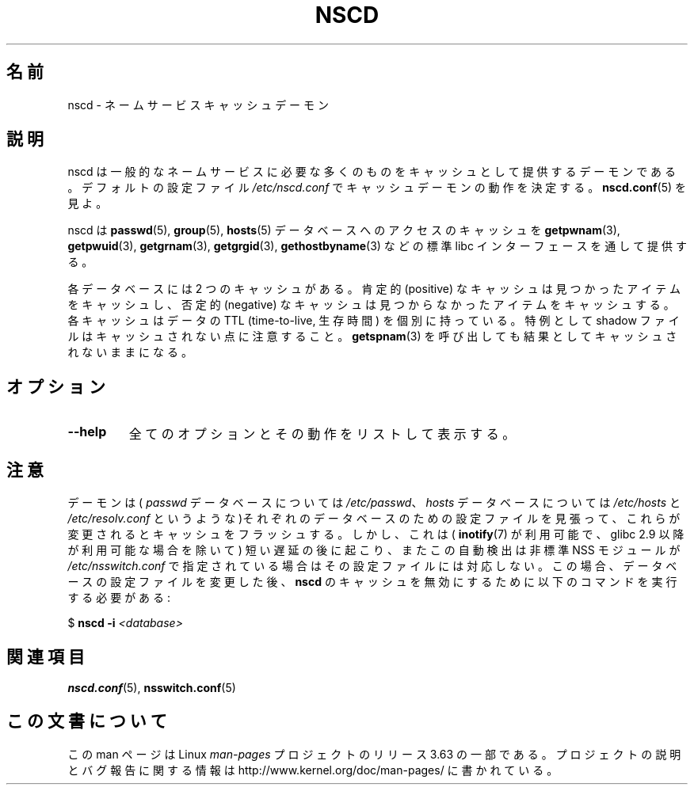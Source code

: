 .\" Copyright 1999 SuSE GmbH Nuernberg, Germany
.\" Author: Thorsten Kukuk <kukuk@suse.de>
.\"
.\" %%%LICENSE_START(GPLv2+_SW_3_PARA)
.\" This program is free software; you can redistribute it and/or
.\" modify it under the terms of the GNU General Public License as
.\" published by the Free Software Foundation; either version 2 of the
.\" License, or (at your option) any later version.
.\"
.\" This program is distributed in the hope that it will be useful,
.\" but WITHOUT ANY WARRANTY; without even the implied warranty of
.\" MERCHANTABILITY or FITNESS FOR A PARTICULAR PURPOSE.  See the GNU
.\" General Public License for more details.
.\"
.\" You should have received a copy of the GNU General Public
.\" License along with this manual; if not, see
.\" <http://www.gnu.org/licenses/>.
.\" %%%LICENSE_END
.\"
.\" 2008-12-05 Petr Baudis <pasky@suse.cz>
.\"	Rewrite the NOTES section to reflect modern reality
.\"
.\"*******************************************************************
.\"
.\" This file was generated with po4a. Translate the source file.
.\"
.\"*******************************************************************
.\"
.\" Japanese Version Copyright (c) 2001, 2005 Yuichi SATO
.\"         all rights reserved.
.\" Translated Fri Jun  8 23:20:57 JST 2001
.\"         by Yuichi SATO <ysato@h4.dion.ne.jp>
.\" Updated & Modified Sat Jan 22 14:11:51 JST 2005
.\"         by Yuichi SATO <ysato444@yahoo.co.jp>
.\" Updated 2009-03-05 by Kentaro Shirakata <argrath@ub32.org>
.\"
.TH NSCD 8 2012\-05\-10 GNU "Linux Programmer's Manual"
.SH 名前
nscd \- ネームサービスキャッシュデーモン
.SH 説明
nscd は一般的なネームサービスに必要な多くのものを キャッシュとして提供するデーモンである。 デフォルトの設定ファイル
\fI/etc/nscd.conf\fP でキャッシュデーモンの動作を決定する。 \fBnscd.conf\fP(5)  を見よ。

nscd は \fBpasswd\fP(5), \fBgroup\fP(5), \fBhosts\fP(5)  データベースへのアクセスのキャッシュを
\fBgetpwnam\fP(3), \fBgetpwuid\fP(3), \fBgetgrnam\fP(3), \fBgetgrgid\fP(3),
\fBgethostbyname\fP(3)  などの標準 libc インターフェースを通して提供する。

各データベースには 2 つのキャッシュがある。 肯定的 (positive) なキャッシュは見つかったアイテムをキャッシュし、 否定的
(negative) なキャッシュは見つからなかったアイテムをキャッシュする。 各キャッシュはデータの TTL (time\-to\-live, 生存時間)
を個別に持っている。 特例として shadow ファイルはキャッシュされない点に注意すること。 \fBgetspnam\fP(3)
を呼び出しても結果としてキャッシュされないままになる。
.SH オプション
.TP 
\fB\-\-help\fP
全てのオプションとその動作をリストして表示する。
.SH 注意
デーモンは( \fIpasswd\fP データベースについては \fI/etc/passwd\fP、 \fIhosts\fP データベースについては
\fI/etc/hosts\fP と \fI/etc/resolv.conf\fP というような)それぞれのデータベースのための設定ファイルを見張って、
これらが変更されるとキャッシュをフラッシュする。 しかし、これは( \fBinotify\fP(7)  が利用可能で、glibc 2.9
以降が利用可能な場合を除いて)  短い遅延の後に起こり、またこの自動検出は非標準 NSS モジュールが \fI/etc/nsswitch.conf\fP
で指定されている場合はその設定ファイルには対応しない。 この場合、データベースの設定ファイルを変更した後、 \fBnscd\fP
のキャッシュを無効にするために以下のコマンドを実行する必要がある:

    $ \fBnscd \-i\fP \fI<database>\fP
.SH 関連項目
.\" .SH AUTHOR
.\" .B nscd
.\" was written by Thorsten Kukuk and Ulrich Drepper.
\fBnscd.conf\fP(5), \fBnsswitch.conf\fP(5)
.SH この文書について
この man ページは Linux \fIman\-pages\fP プロジェクトのリリース 3.63 の一部
である。プロジェクトの説明とバグ報告に関する情報は
http://www.kernel.org/doc/man\-pages/ に書かれている。
